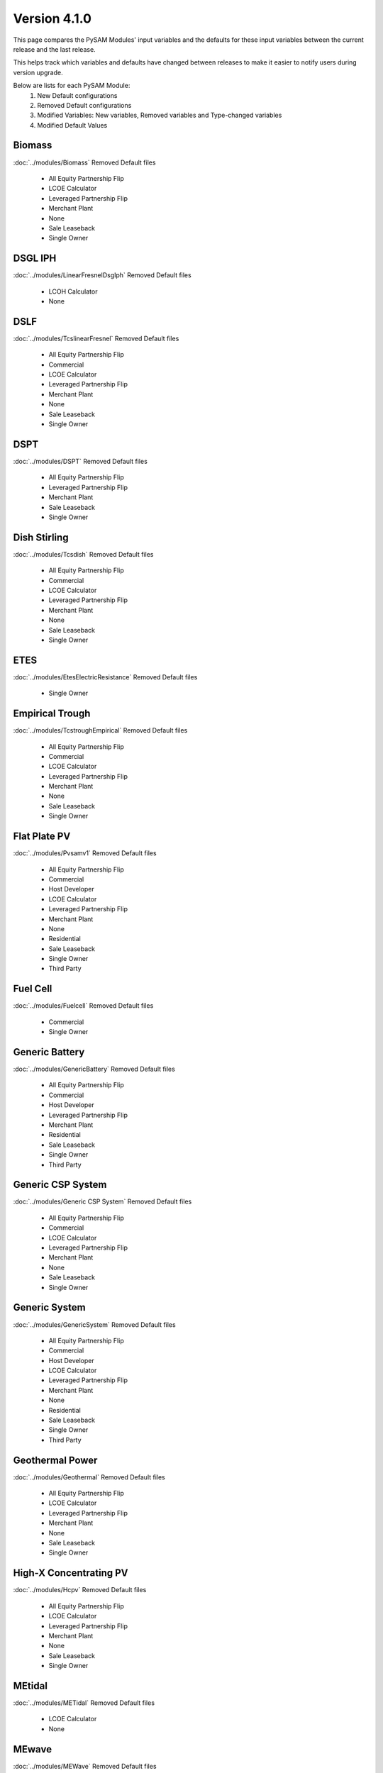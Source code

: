 .. 4.1.0:

Version 4.1.0
===============================================

This page compares the PySAM Modules' input variables and the defaults for these input variables 
between the current release and the last release.

This helps track which variables and defaults have changed between releases to make it easier to notify users during version upgrade.

Below are lists for each PySAM Module:
    1. New Default configurations
    2. Removed Default configurations
    3. Modified Variables: New variables, Removed variables and Type-changed variables
    4. Modified Default Values

Biomass
************************************************

:doc:`../modules/Biomass` Removed Default files

     - All Equity Partnership Flip
     - LCOE Calculator
     - Leveraged Partnership Flip
     - Merchant Plant
     - None
     - Sale Leaseback
     - Single Owner


DSGL IPH
************************************************

:doc:`../modules/LinearFresnelDsgIph` Removed Default files

     - LCOH Calculator
     - None


DSLF
************************************************

:doc:`../modules/TcslinearFresnel` Removed Default files

     - All Equity Partnership Flip
     - Commercial
     - LCOE Calculator
     - Leveraged Partnership Flip
     - Merchant Plant
     - None
     - Sale Leaseback
     - Single Owner


DSPT
************************************************

:doc:`../modules/DSPT` Removed Default files

     - All Equity Partnership Flip
     - Leveraged Partnership Flip
     - Merchant Plant
     - Sale Leaseback
     - Single Owner


Dish Stirling
************************************************

:doc:`../modules/Tcsdish` Removed Default files

     - All Equity Partnership Flip
     - Commercial
     - LCOE Calculator
     - Leveraged Partnership Flip
     - Merchant Plant
     - None
     - Sale Leaseback
     - Single Owner


ETES
************************************************

:doc:`../modules/EtesElectricResistance` Removed Default files

     - Single Owner


Empirical Trough
************************************************

:doc:`../modules/TcstroughEmpirical` Removed Default files

     - All Equity Partnership Flip
     - Commercial
     - LCOE Calculator
     - Leveraged Partnership Flip
     - Merchant Plant
     - None
     - Sale Leaseback
     - Single Owner


Flat Plate PV
************************************************

:doc:`../modules/Pvsamv1` Removed Default files

     - All Equity Partnership Flip
     - Commercial
     - Host Developer
     - LCOE Calculator
     - Leveraged Partnership Flip
     - Merchant Plant
     - None
     - Residential
     - Sale Leaseback
     - Single Owner
     - Third Party


Fuel Cell
************************************************

:doc:`../modules/Fuelcell` Removed Default files

     - Commercial
     - Single Owner


Generic Battery
************************************************

:doc:`../modules/GenericBattery` Removed Default files

     - All Equity Partnership Flip
     - Commercial
     - Host Developer
     - Leveraged Partnership Flip
     - Merchant Plant
     - Residential
     - Sale Leaseback
     - Single Owner
     - Third Party


Generic CSP System
************************************************

:doc:`../modules/Generic CSP System` Removed Default files

     - All Equity Partnership Flip
     - Commercial
     - LCOE Calculator
     - Leveraged Partnership Flip
     - Merchant Plant
     - None
     - Sale Leaseback
     - Single Owner


Generic System
************************************************

:doc:`../modules/GenericSystem` Removed Default files

     - All Equity Partnership Flip
     - Commercial
     - Host Developer
     - LCOE Calculator
     - Leveraged Partnership Flip
     - Merchant Plant
     - None
     - Residential
     - Sale Leaseback
     - Single Owner
     - Third Party


Geothermal Power
************************************************

:doc:`../modules/Geothermal` Removed Default files

     - All Equity Partnership Flip
     - LCOE Calculator
     - Leveraged Partnership Flip
     - Merchant Plant
     - None
     - Sale Leaseback
     - Single Owner


High-X Concentrating PV
************************************************

:doc:`../modules/Hcpv` Removed Default files

     - All Equity Partnership Flip
     - LCOE Calculator
     - Leveraged Partnership Flip
     - Merchant Plant
     - None
     - Sale Leaseback
     - Single Owner


MEtidal
************************************************

:doc:`../modules/METidal` Removed Default files

     - LCOE Calculator
     - None


MEwave
************************************************

:doc:`../modules/MEWave` Removed Default files

     - LCOE Calculator
     - None
     - Single Owner


MEwave Battery
************************************************

:doc:`../modules/MEWaveBattery` Removed Default files

     - Single Owner


MSLF
************************************************

:doc:`../modules/FresnelPhysical` Removed Default files

     - All Equity Partnership Flip
     - Commercial
     - LCOE Calculator
     - Leveraged Partnership Flip
     - Merchant Plant
     - None
     - Sale Leaseback
     - Single Owner


MSPT
************************************************

:doc:`../modules/TcsmoltenSalt` Removed Default files

     - All Equity Partnership Flip
     - Leveraged Partnership Flip
     - Merchant Plant
     - Sale Leaseback
     - Single Owner


PTES
************************************************

:doc:`../modules/EtesPtes` Removed Default files

     - Single Owner

:doc:`../modules/EtesPtes` Modified Default Values:

     - Singleowner_PTESSingleOwner

        ['system_capacity', 'cp_system_nameplate']

     - EtesPtes_PTESSingleOwner

        ['cold_htf_code']



PV Battery
************************************************

:doc:`../modules/PVBattery` Removed Default files

     - All Equity Partnership Flip
     - Commercial
     - Host Developer
     - Leveraged Partnership Flip
     - Merchant Plant
     - Residential
     - Sale Leaseback
     - Single Owner
     - Third Party


PVWatts
************************************************

:doc:`../modules/Pvwattsv8` Removed Default files

     - All Equity Partnership Flip
     - Commercial
     - Community Solar
     - Host Developer
     - LCOE Calculator
     - Leveraged Partnership Flip
     - Merchant Plant
     - None
     - Residential
     - Sale Leaseback
     - Single Owner
     - Third Party

:doc:`../modules/Pvwattsv8` Modified Default Values:

     - Cashloan_PVWattsBatteryResidential

        ['om_capacity']

     - Cashloan_PVWattsBatteryCommercial

        ['om_capacity']

     - HostDeveloper_PVWattsBatteryHostDeveloper

        ['om_capacity']



PVWatts Battery
************************************************

:doc:`../modules/Battwatts` Removed Default files

     - Commercial
     - Host Developer
     - Residential
     - Third Party


Physical Trough
************************************************

:doc:`../modules/TroughPhysical` Removed Default files

     - All Equity Partnership Flip
     - LCOE Calculator
     - Leveraged Partnership Flip
     - Merchant Plant
     - None
     - Sale Leaseback
     - Single Owner


Physical Trough IPH
************************************************

:doc:`../modules/TroughPhysicalProcessHeat` Removed Default files

     - LCOH Calculator
     - None


Retired
************************************************

:doc:`../modules/Retired` Removed Default files

     - None


Solar Water Heating
************************************************

:doc:`../modules/Swh` Removed Default files

     - Commercial
     - LCOE Calculator
     - None
     - Residential


Standalone Battery
************************************************

:doc:`../modules/Battery` Removed Default files

     - All Equity Partnership Flip
     - Commercial
     - Host Developer
     - Leveraged Partnership Flip
     - Merchant Plant
     - Residential
     - Sale Leaseback
     - Single Owner
     - Third Party


Wind Power
************************************************

:doc:`../modules/Windpower` Removed Default files

     - All Equity Partnership Flip
     - Commercial
     - LCOE Calculator
     - Leveraged Partnership Flip
     - Merchant Plant
     - None
     - Residential
     - Sale Leaseback
     - Single Owner


